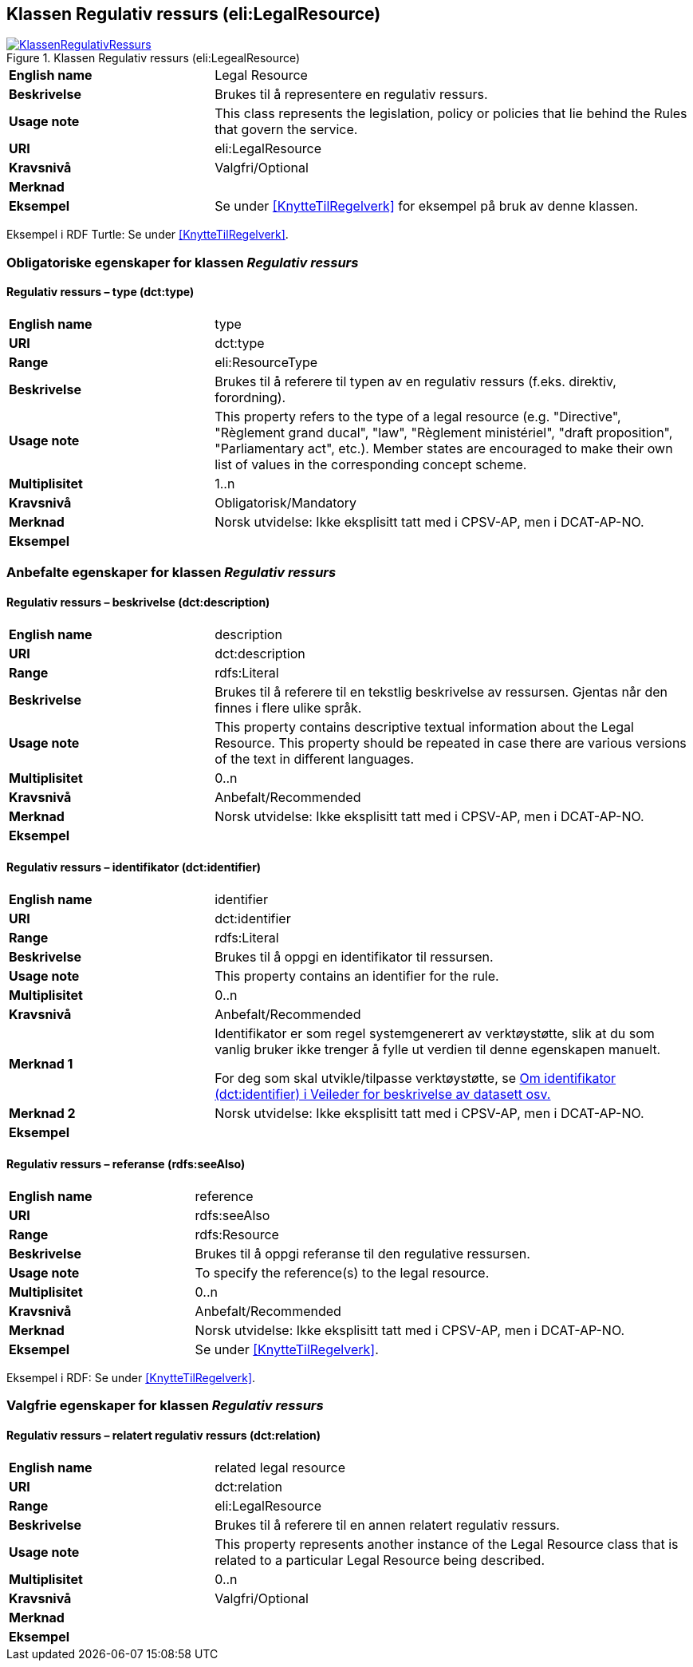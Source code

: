 == Klassen Regulativ ressurs (eli:LegalResource) [[RegulativRessurs]]


[[img-KlassenRegulativRessurs]]
.Klassen Regulativ ressurs (eli:LegealResource)
[link=images/KlassenRegulativRessurs.png]
image::images/KlassenRegulativRessurs.png[]


[cols="30s,70d"]
|===
|English name|Legal Resource
|Beskrivelse|Brukes til å representere en regulativ ressurs.
|Usage note|This class represents the legislation, policy or policies that lie behind the Rules that govern the service.
|URI|eli:LegalResource
|Kravsnivå|Valgfri/Optional
|Merknad|
|Eksempel|Se under <<KnytteTilRegelverk>> for eksempel på bruk av denne klassen.
|===

Eksempel i RDF Turtle: Se under <<KnytteTilRegelverk>>.

=== Obligatoriske egenskaper for klassen _Regulativ ressurs_ [[RegulativRessurs-obligatoriske-egenskaper]]

==== Regulativ ressurs – type (dct:type) [[RegulativRessurs-type]]

[cols="30s,70d"]
|===
|English name|type
|URI|dct:type
|Range|eli:ResourceType
|Beskrivelse|Brukes til å referere til typen av en regulativ ressurs (f.eks. direktiv, forordning).
|Usage note|This property refers to the type of a legal resource (e.g. "Directive", "Règlement grand ducal", "law", "Règlement ministériel", "draft proposition", "Parliamentary act", etc.). Member states are encouraged to make their own list of values in the corresponding concept scheme.
|Multiplisitet|1..n
|Kravsnivå|Obligatorisk/Mandatory
|Merknad|Norsk utvidelse: Ikke eksplisitt tatt med i CPSV-AP, men i DCAT-AP-NO.
|Eksempel|
|===

=== Anbefalte egenskaper for klassen _Regulativ ressurs_ [[RegulativRessurs-anbefalte-egenskaper]]

==== Regulativ ressurs – beskrivelse (dct:description) [[RegulativRessurs-beskrivelse]]

[cols="30s,70d"]
|===
|English name|description
|URI|dct:description
|Range|rdfs:Literal
|Beskrivelse|Brukes til å referere til en tekstlig beskrivelse av ressursen. Gjentas når den finnes i flere ulike språk.
|Usage note|This property contains descriptive textual information about the Legal Resource. This property should be repeated in case there are various versions of the text in different languages.
|Multiplisitet|0..n
|Kravsnivå|Anbefalt/Recommended
|Merknad|Norsk utvidelse: Ikke eksplisitt tatt med i CPSV-AP, men i DCAT-AP-NO.
|Eksempel|
|===

==== Regulativ ressurs – identifikator (dct:identifier) [[RegulativRessurs-identifikator]]

[cols="30s,70d"]
|===
|English name|identifier
|URI|dct:identifier
|Range|rdfs:Literal
|Beskrivelse|Brukes til å oppgi en identifikator til ressursen.
|Usage note|This property contains an identifier for the rule.
|Multiplisitet|0..n
|Kravsnivå|Anbefalt/Recommended
|Merknad 1|Identifikator er som regel systemgenerert av verktøystøtte, slik at du som vanlig bruker ikke trenger å fylle ut verdien til denne egenskapen manuelt.

For deg som skal utvikle/tilpasse verktøystøtte, se https://data.norge.no/guide/veileder-beskrivelse-av-datasett/#om-identifikator[Om identifikator (dct:identifier) i Veileder for beskrivelse av datasett osv.]
|Merknad 2|Norsk utvidelse: Ikke eksplisitt tatt med i CPSV-AP, men i DCAT-AP-NO.
|Eksempel|
|===

==== Regulativ ressurs – referanse (rdfs:seeAlso) [[RegulativRessurs-referanse]]

[cols="30s,70d"]
|===
|English name|reference
|URI|rdfs:seeAlso
|Range|rdfs:Resource
|Beskrivelse|Brukes til å oppgi referanse til den regulative ressursen.
|Usage note|To specify the reference(s) to the legal resource.
|Multiplisitet|0..n
|Kravsnivå|Anbefalt/Recommended
|Merknad|Norsk utvidelse: Ikke eksplisitt tatt med i CPSV-AP, men i DCAT-AP-NO.
|Eksempel|Se under <<KnytteTilRegelverk>>.
|===

Eksempel i RDF: Se under <<KnytteTilRegelverk>>.

=== Valgfrie egenskaper for klassen _Regulativ ressurs_ [[RegulativRessurs-valgfrie-egenskaper]]

==== Regulativ ressurs – relatert regulativ ressurs (dct:relation) [[RegulativRessurs-relatertRegulativRessurs]]

[cols="30s,70d"]
|===
|English name|related legal resource
|URI|dct:relation
|Range|eli:LegalResource
|Beskrivelse|Brukes til å referere til en annen relatert regulativ ressurs.
|Usage note|This property represents another instance of the Legal Resource class that is related to a particular Legal Resource being described.
|Multiplisitet|0..n
|Kravsnivå|Valgfri/Optional
|Merknad|
|Eksempel|
|===
